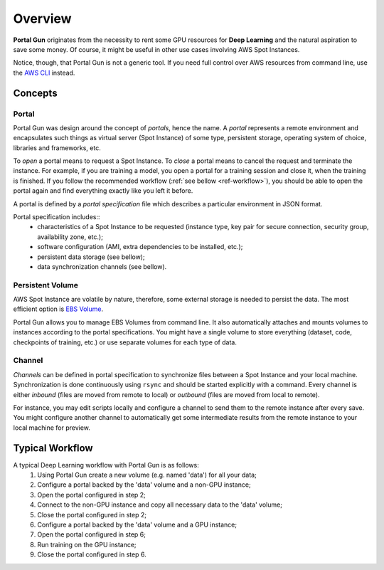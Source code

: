 .. _overview:

========
Overview
========

**Portal Gun** originates from the necessity to rent some GPU resources for **Deep Learning** and the natural aspiration to save some money. Of course, it might be useful in other use cases involving AWS Spot Instances.

Notice, though, that Portal Gun is not a generic tool. If you need full control over AWS resources from command line, use the `AWS CLI <https://aws.amazon.com/cli/>`_ instead.

.. _concepts:

Concepts
========

Portal
------

Portal Gun was design around the concept of *portals*, hence the name. A *portal* represents a remote environment and encapsulates such things as virtual server (Spot Instance) of some type, persistent storage, operating system of choice, libraries and frameworks, etc.

To *open* a portal means to request a Spot Instance. To *close* a portal means to cancel the request and terminate the instance. For example, if you are training a model, you open a portal for a training session and close it, when the training is finished. If you follow the recommended workflow (:ref:`see bellow <ref-workflow>`), you should be able to open the portal again and find everything exactly like you left it before.

A portal is defined by a *portal specification* file which describes a particular environment in JSON format.

Portal specification includes::
	- characteristics of a Spot Instance to be requested (instance type, key pair for secure connection, security group, availability zone, etc.);
	- software configuration (AMI, extra dependencies to be installed, etc.);
	- persistent data storage (see bellow);
	- data synchronization channels (see bellow).

Persistent Volume
-----------------

AWS Spot Instance are volatile by nature, therefore, some external storage is needed to persist the data. The most efficient option is `EBS Volume <https://docs.aws.amazon.com/AWSEC2/latest/UserGuide/EBSVolumes.html?icmpid=docs_ec2_console>`_.

Portal Gun allows you to manage EBS Volumes from command line. It also automatically attaches and mounts volumes to instances according to the portal specifications. You might have a single volume to store everything (dataset, code, checkpoints of training, etc.) or use separate volumes for each type of data.

Channel
-------

*Channels* can be defined in portal specification to synchronize files between a Spot Instance and your local machine. Synchronization is done continuously using ``rsync`` and should be started explicitly with a command. Every channel is either *inbound* (files are moved from remote to local) or *outbound* (files are moved from local to remote).

For instance, you may edit scripts locally and configure a channel to send them to the remote instance after every save. You might configure another channel to automatically get some intermediate results from the remote instance to your local machine for preview. 

.. _ref-workflow:

Typical Workflow
================

A typical Deep Learning workflow with Portal Gun is as follows:
	1. Using Portal Gun create a new volume (e.g. named 'data') for all your data;
	2. Configure a portal backed by the 'data' volume and a non-GPU instance;
	3. Open the portal configured in step 2;
	4. Connect to the non-GPU instance and copy all necessary data to the 'data' volume;
	5. Close the portal configured in step 2;
	6. Configure a portal backed by the 'data' volume and a GPU instance;
	7. Open the portal configured in step 6;
	8. Run training on the GPU instance;
	9. Close the portal configured in step 6.